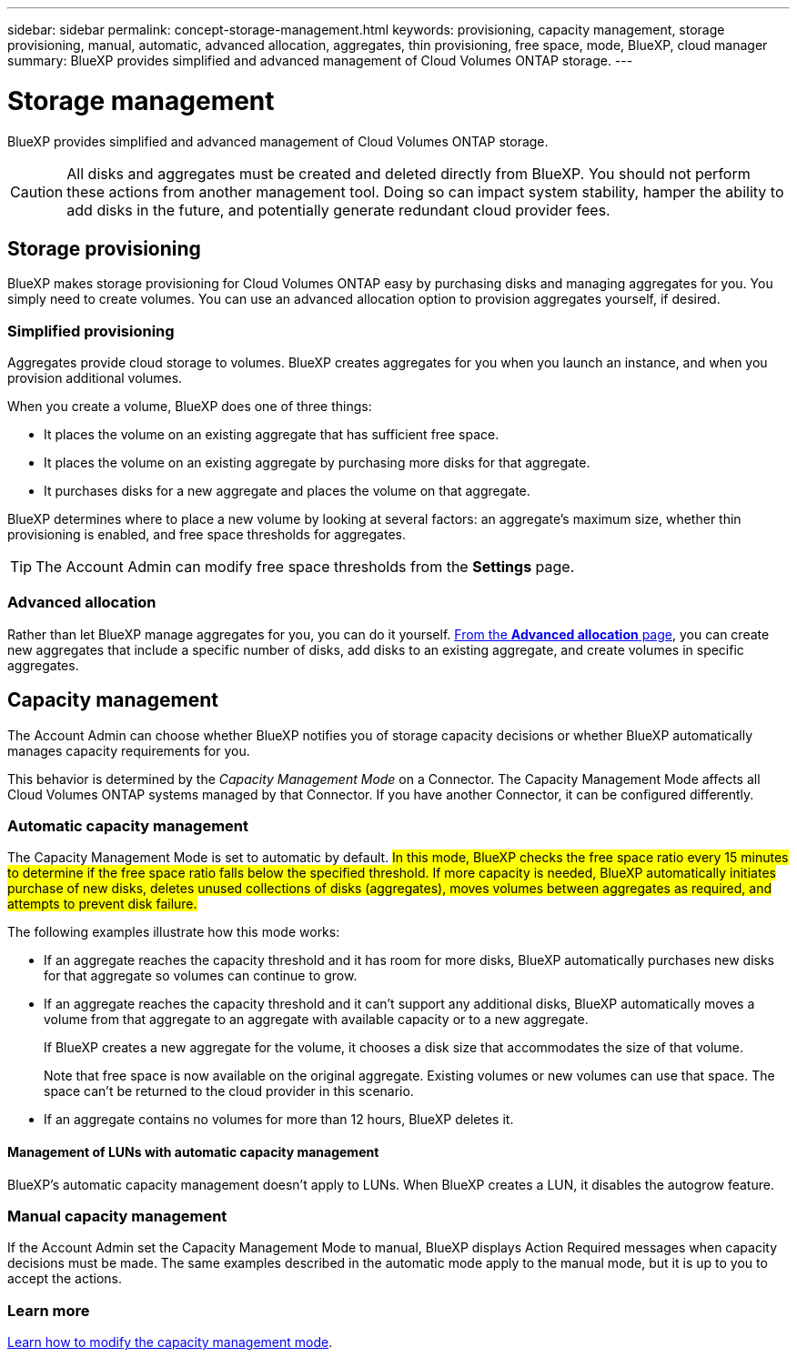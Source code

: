 ---
sidebar: sidebar
permalink: concept-storage-management.html
keywords: provisioning, capacity management, storage provisioning, manual, automatic, advanced allocation, aggregates, thin provisioning, free space, mode, BlueXP, cloud manager
summary: BlueXP provides simplified and advanced management of Cloud Volumes ONTAP storage.
---

= Storage management
:hardbreaks:
:nofooter:
:icons: font
:linkattrs:
:imagesdir: ./media/

[.lead]
BlueXP provides simplified and advanced management of Cloud Volumes ONTAP storage.

CAUTION: All disks and aggregates must be created and deleted directly from BlueXP. You should not perform these actions from another management tool. Doing so can impact system stability, hamper the ability to add disks in the future, and potentially generate redundant cloud provider fees.

== Storage provisioning

BlueXP makes storage provisioning for Cloud Volumes ONTAP easy by purchasing disks and managing aggregates for you. You simply need to create volumes. You can use an advanced allocation option to provision aggregates yourself, if desired.

=== Simplified provisioning

Aggregates provide cloud storage to volumes. BlueXP creates aggregates for you when you launch an instance, and when you provision additional volumes.

When you create a volume, BlueXP does one of three things:

* It places the volume on an existing aggregate that has sufficient free space.

* It places the volume on an existing aggregate by purchasing more disks for that aggregate.
ifdef::aws[]
+
In the case of an aggregate in AWS that supports Elastic Volumes, BlueXP also increases the size of the disks in a RAID group. link:concept-aws-elastic-volumes.html[Learn more about support for Elastic Volumes].
endif::aws[]

* It purchases disks for a new aggregate and places the volume on that aggregate.

BlueXP determines where to place a new volume by looking at several factors: an aggregate's maximum size, whether thin provisioning is enabled, and free space thresholds for aggregates.

TIP: The Account Admin can modify free space thresholds from the *Settings* page.

ifdef::aws[]
==== Disk size selection for aggregates in AWS

When BlueXP creates new aggregates for Cloud Volumes ONTAP in AWS, it gradually increases the disk size in an aggregate, as the number of aggregates in the system increases. BlueXP does this to ensure that you can utilize the system's maximum capacity before it reaches the maximum number of data disks allowed by AWS.

For example, BlueXP might choose the following disk sizes:

[cols=3*,options="header",width=60%]
|===

| Aggregate number
| Disk size
| Max aggregate capacity

| 1 |	500 GiB | 3 TiB
| 4 | 1 TiB | 6 TiB
| 6 | 2 TiB | 12 TiB

|===

NOTE: This behavior does not apply to aggregates that support the Amazon EBS Elastic Volumes feature. Aggregates that have Elastic Volumes enabled are comprised of one or two RAID groups. Each RAID group has four identical disks that have the same capacity. link:concept-aws-elastic-volumes.html[Learn more about support for Elastic Volumes].

You can choose the disk size yourself by using the advanced allocation option.
endif::aws[]

=== Advanced allocation

Rather than let BlueXP manage aggregates for you, you can do it yourself. link:task-create-aggregates.html[From the *Advanced allocation* page], you can create new aggregates that include a specific number of disks, add disks to an existing aggregate, and create volumes in specific aggregates.

== Capacity management

The Account Admin can choose whether BlueXP notifies you of storage capacity decisions or whether BlueXP automatically manages capacity requirements for you.

This behavior is determined by the _Capacity Management Mode_ on a Connector. The Capacity Management Mode affects all Cloud Volumes ONTAP systems managed by that Connector. If you have another Connector, it can be configured differently.

=== Automatic capacity management

The Capacity Management Mode is set to automatic by default. ##In this mode, BlueXP checks the free space ratio every 15 minutes to determine if the free space ratio falls below the specified threshold. If more capacity is needed, BlueXP automatically initiates purchase of new disks, deletes unused collections of disks (aggregates), moves volumes between aggregates as required, and attempts to prevent disk failure.##

The following examples illustrate how this mode works:

* If an aggregate reaches the capacity threshold and it has room for more disks, BlueXP automatically purchases new disks for that aggregate so volumes can continue to grow.
+
ifdef::aws[]
+
In the case of an aggregate in AWS that supports Elastic Volumes, BlueXP also increases the size of the disks in a RAID group. link:concept-aws-elastic-volumes.html[Learn more about support for Elastic Volumes].
endif::aws[]

* If an aggregate reaches the capacity threshold and it can't support any additional disks, BlueXP automatically moves a volume from that aggregate to an aggregate with available capacity or to a new aggregate.
+
If BlueXP creates a new aggregate for the volume, it chooses a disk size that accommodates the size of that volume.
+
Note that free space is now available on the original aggregate. Existing volumes or new volumes can use that space. The space can't be returned to the cloud provider in this scenario.

* If an aggregate contains no volumes for more than 12 hours, BlueXP deletes it.

==== Management of LUNs with automatic capacity management

BlueXP's automatic capacity management doesn't apply to LUNs. When BlueXP creates a LUN, it disables the autogrow feature.

=== Manual capacity management

If the Account Admin set the Capacity Management Mode to manual, BlueXP displays Action Required messages when capacity decisions must be made. The same examples described in the automatic mode apply to the manual mode, but it is up to you to accept the actions.

=== Learn more

link:task-manage-capacity-settings.html[Learn how to modify the capacity management mode].
